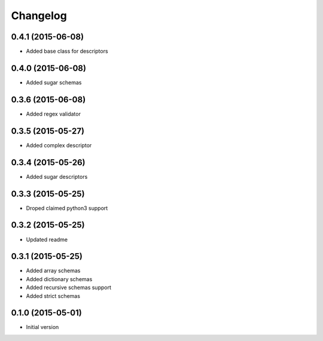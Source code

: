 .. :changelog:

Changelog
---------

0.4.1 (2015-06-08)
++++++++++++++++++

- Added base class for descriptors

0.4.0 (2015-06-08)
++++++++++++++++++

- Added sugar schemas

0.3.6 (2015-06-08)
++++++++++++++++++

- Added regex validator

0.3.5 (2015-05-27)
++++++++++++++++++

- Added complex descriptor

0.3.4 (2015-05-26)
++++++++++++++++++

- Added sugar descriptors

0.3.3 (2015-05-25)
++++++++++++++++++

- Droped claimed python3 support

0.3.2 (2015-05-25)
++++++++++++++++++

- Updated readme

0.3.1 (2015-05-25)
++++++++++++++++++

- Added array schemas
- Added dictionary schemas
- Added recursive schemas support
- Added strict schemas

0.1.0 (2015-05-01)
++++++++++++++++++

- Initial version

